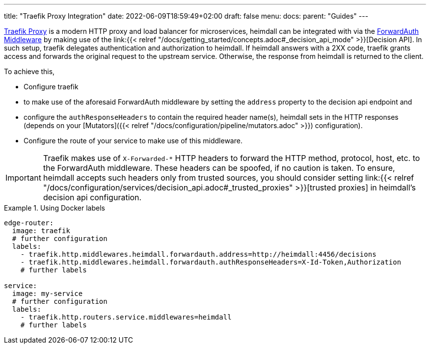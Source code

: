 ---
title: "Traefik Proxy Integration"
date: 2022-06-09T18:59:49+02:00
draft: false
menu:
  docs:
    parent: "Guides"
---

https://doc.traefik.io/traefik/[Traefik Proxy] is a modern HTTP proxy and load balancer for microservices, heimdall can be integrated with via the https://doc.traefik.io/traefik/middlewares/http/forwardauth/[ForwardAuth Middleware] by making use of the link:{{< relref "/docs/getting_started/concepts.adoc#_decision_api_mode" >}}[Decision API]. In such setup, traefik delegates authentication and authorization to heimdall. If heimdall answers with a 2XX code, traefik grants access and forwards the original request to the upstream service. Otherwise, the response  from heimdall is returned to the client.

To achieve this,

* Configure traefik
  * to make use of the aforesaid ForwardAuth middleware by setting the `address` property to the decision api endpoint and
  * configure the `authResponseHeaders` to contain the required header name(s), heimdall sets in the HTTP responses (depends on your [Mutators]({{< relref "/docs/configuration/pipeline/mutators.adoc" >}}) configuration).
* Configure the route of your service to make use of this middleware.

[IMPORTANT]
====
Traefik makes use of `X-Forwarded-*` HTTP headers to forward the HTTP method, protocol, host, etc. to the ForwardAuth middleware. These headers can be spoofed, if no caution is taken. To ensure, heimdall accepts such headers only from trusted sources, you should consider setting link:{{< relref "/docs/configuration/services/decision_api.adoc#_trusted_proxies" >}}[trusted proxies] in heimdall's decision api configuration.
====

.Using Docker labels
====

[source, yaml]
----
edge-router:
  image: traefik
  # further configuration
  labels:
    - traefik.http.middlewares.heimdall.forwardauth.address=http://heimdall:4456/decisions
    - traefik.http.middlewares.heimdall.forwardauth.authResponseHeaders=X-Id-Token,Authorization
    # further labels

service:
  image: my-service
  # further configuration
  labels:
    - traefik.http.routers.service.middlewares=heimdall
    # further labels
----

====

